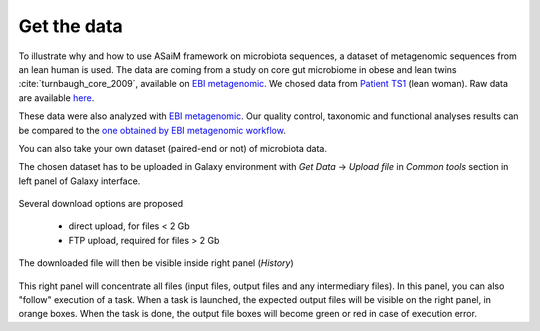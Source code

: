 .. _framework-tutorial-get-data:

Get the data
============

To illustrate why and how to use ASaiM framework on microbiota sequences, a 
dataset of metagenomic sequences from an lean human is used. The data are coming 
from a study on core gut microbiome in obese and lean twins :cite:`turnbaugh_core_2009`, 
available on `EBI metagenomic <https://www.ebi.ac.uk/metagenomics/projects/SRP000319>`_. 
We chosed data from 
`Patient TS1 <https://www.ebi.ac.uk/metagenomics/projects/SRP000319/samples/SRS000998/runs/SRR029687/results/versions/1.0>`_ 
(lean woman). Raw data are available 
`here <ftp://ftp.sra.ebi.ac.uk/vol1/fastq/SRR029/SRR029687/SRR029687.fastq.gz>`_. 

These data were also analyzed with `EBI metagenomic <https://www.ebi.ac.uk/metagenomics/about>`_. 
Our quality control, taxonomic and functional analyses results can be compared to 
the `one obtained by EBI metagenomic workflow <https://www.ebi.ac.uk/metagenomics/projects/SRP000319/samples/SRS000998/runs/SRR029687/results/versions/1.0>`_.

You can also take your own dataset (paired-end or not) of microbiota data. 

The chosen dataset has to be uploaded in Galaxy environment with `Get Data` -> `Upload 
file` in `Common tools` section in left panel of Galaxy interface. 

.. _get_data:

.. figure:: /assets/images/framework/tutorial/get_data.png

Several download options are proposed

    * direct upload, for files < 2 Gb
    * FTP upload, required for files > 2 Gb

The downloaded file will then be visible inside right panel (`History`)

.. _upload_data:

.. figure:: /assets/images/framework/tutorial/upload_data.png

This right panel will concentrate all files (input files, output files and any
intermediary files). In this panel, you can also "follow" execution of a task.
When a task is launched, the expected output files will be visible on the right
panel, in orange boxes. When the task is done, the output file
boxes will become green or red in case of execution error.